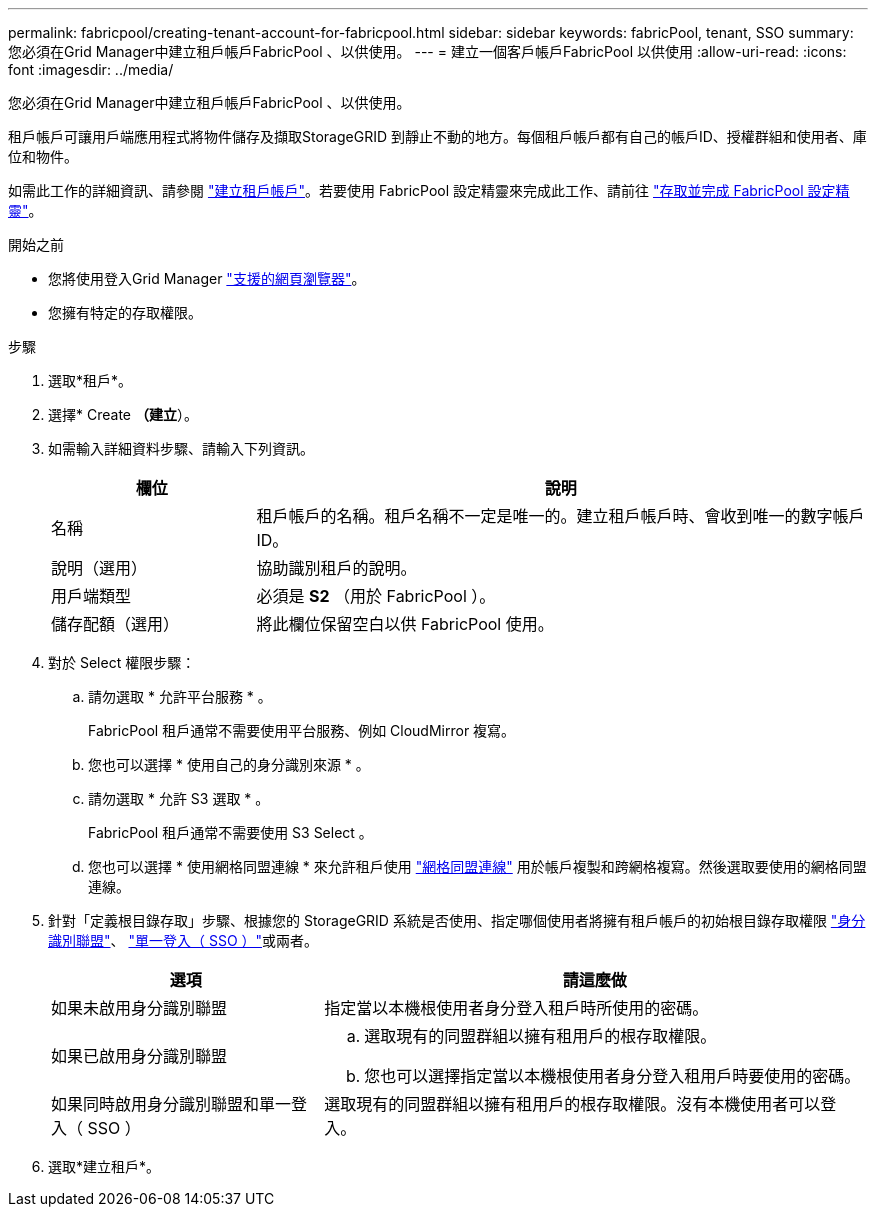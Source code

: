 ---
permalink: fabricpool/creating-tenant-account-for-fabricpool.html 
sidebar: sidebar 
keywords: fabricPool, tenant, SSO 
summary: 您必須在Grid Manager中建立租戶帳戶FabricPool 、以供使用。 
---
= 建立一個客戶帳戶FabricPool 以供使用
:allow-uri-read: 
:icons: font
:imagesdir: ../media/


[role="lead"]
您必須在Grid Manager中建立租戶帳戶FabricPool 、以供使用。

租戶帳戶可讓用戶端應用程式將物件儲存及擷取StorageGRID 到靜止不動的地方。每個租戶帳戶都有自己的帳戶ID、授權群組和使用者、庫位和物件。

如需此工作的詳細資訊、請參閱 link:../admin/creating-tenant-account.html["建立租戶帳戶"]。若要使用 FabricPool 設定精靈來完成此工作、請前往 link:use-fabricpool-setup-wizard-steps.html["存取並完成 FabricPool 設定精靈"]。

.開始之前
* 您將使用登入Grid Manager link:../admin/web-browser-requirements.html["支援的網頁瀏覽器"]。
* 您擁有特定的存取權限。


.步驟
. 選取*租戶*。
. 選擇* Create *（建立*）。
. 如需輸入詳細資料步驟、請輸入下列資訊。
+
[cols="1a,3a"]
|===
| 欄位 | 說明 


 a| 
名稱
 a| 
租戶帳戶的名稱。租戶名稱不一定是唯一的。建立租戶帳戶時、會收到唯一的數字帳戶ID。



 a| 
說明（選用）
 a| 
協助識別租戶的說明。



 a| 
用戶端類型
 a| 
必須是 *S2* （用於 FabricPool ）。



 a| 
儲存配額（選用）
 a| 
將此欄位保留空白以供 FabricPool 使用。

|===
. 對於 Select 權限步驟：
+
.. 請勿選取 * 允許平台服務 * 。
+
FabricPool 租戶通常不需要使用平台服務、例如 CloudMirror 複寫。

.. 您也可以選擇 * 使用自己的身分識別來源 * 。
.. 請勿選取 * 允許 S3 選取 * 。
+
FabricPool 租戶通常不需要使用 S3 Select 。

.. 您也可以選擇 * 使用網格同盟連線 * 來允許租戶使用 link:../admin/grid-federation-overview.html["網格同盟連線"] 用於帳戶複製和跨網格複寫。然後選取要使用的網格同盟連線。


. 針對「定義根目錄存取」步驟、根據您的 StorageGRID 系統是否使用、指定哪個使用者將擁有租戶帳戶的初始根目錄存取權限 link:../admin/using-identity-federation.html["身分識別聯盟"]、 link:../admin/configuring-sso.html["單一登入（ SSO ）"]或兩者。
+
[cols="1a,2a"]
|===
| 選項 | 請這麼做 


 a| 
如果未啟用身分識別聯盟
 a| 
指定當以本機根使用者身分登入租戶時所使用的密碼。



 a| 
如果已啟用身分識別聯盟
 a| 
.. 選取現有的同盟群組以擁有租用戶的根存取權限。
.. 您也可以選擇指定當以本機根使用者身分登入租用戶時要使用的密碼。




 a| 
如果同時啟用身分識別聯盟和單一登入（ SSO ）
 a| 
選取現有的同盟群組以擁有租用戶的根存取權限。沒有本機使用者可以登入。

|===
. 選取*建立租戶*。

